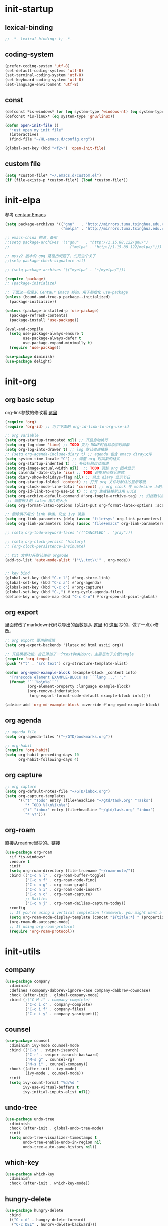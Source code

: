 # -*- coding: utf-8 -*-
#+STARTUP: overview
#+PROPERTY: header-args :tangle ~/.emacs.d/init.el :mkdirp yes
  
* init-startup
** lexical-binding
#+begin_src emacs-lisp
  ;; -*- lexical-binding: t; -*-
#+end_src
** coding-system
#+begin_src emacs-lisp
  (prefer-coding-system 'utf-8)
  (set-default-coding-systems 'utf-8)
  (set-terminal-coding-system 'utf-8)
  (set-keyboard-coding-system 'utf-8)
  (set-language-environment 'utf-8)
#+end_src

** COMMENT user-name
#+begin_src emacs-lisp
  (setq user-full-name "VSteveHL")
  (setq user-mail-address "vstevehl@163.com")
#+end_src

** const
#+begin_src emacs-lisp
  (defconst *is-windows* (or (eq system-type 'windows-nt) (eq system-type 'ms-dos)))
  (defconst *is-linux* (eq system-type 'gnu/linux))

  (defun open-init-file ()
    "just open my init file"
    (interactive)
    (find-file "~/HL-emacs.d/config.org"))

  (global-set-key (kbd "<f2>") 'open-init-file)
#+end_src
** custom file
#+begin_src emacs-lisp
  (setq *custom-file* "~/.emacs.d/custom.el")
  (if (file-exists-p *custom-file*) (load *custom-file*))
#+end_src

* init-elpa
参考 [[https://github.com/seagle0128/.emacs.d][centaur Emacs]]
  #+begin_src emacs-lisp
    (setq package-archives '(("gnu"   . "http://mirrors.tuna.tsinghua.edu.cn/elpa/gnu/")
                             ("melpa" . "http://mirrors.tuna.tsinghua.edu.cn/elpa/melpa/")))

    ;; emacs-china 的源，备用
    ;;(setq package-archives '(("gnu"   . "http://1.15.88.122/gnu/")
    ;;                           ("melpa" . "http://1.15.88.122/melpa/")))

    ;; mysy2 版本的 gpg 路径出问题了，先把这个关了
    ;;(setq package-check-signature nil)

    ;; (setq package-archives '(("myelpa" . "~/myelpa/")))

    (require 'package)
    ;; (package-initialize)

    ;; 下面这一段是从 Centaur Emacs 抄的，用于初始化 use-package
    (unless (bound-and-true-p package--initialized)
      (package-initialize))

    (unless (package-installed-p 'use-package)
      (package-refresh-contents)
      (package-install 'use-package))

    (eval-and-compile
      (setq use-package-always-ensure t
            use-package-always-defer t
            use-package-expand-minimally t)
      (require 'use-package))

    (use-package diminish)
    (use-package delight)

  #+end_src
  
* init-org
** org basic setup
org-link参数的修改看 [[https://www.reddit.com/r/emacs/comments/oggf1d/whats_the_difference_between_org_mode_link_types/][这里]]
  #+begin_src emacs-lisp
    (require 'org)
    (require 'org-id) ;; 为了下面的 org-id-link-to-org-use-id

    ;; org variable
    (setq org-startup-truncated nil) ;; 开启自动换行
    (setq org-log-done 'time) ;; TODO 变为 DONE时自动添加时间戳
    (setq org-log-into-drawer t) ;; log 默认收进抽屉
    ;; (setq org-agenda-include-diary t) ;; agenda 包含 emacs diray文件
    (setq system-time-locale "C") ;; 调整 org 时间戳的格式
    (setq org-startup-indented t) ;; 多级标题自动缩进
    (setq org-image-actual-width nil)  ;; TODO 调整 org 图片显示
    (setq calendar-date-style 'iso) ;; TODO 调整日历默认格式
    (setq diary-show-holidays-flag nil) ;; 禁止 diary 显示节日
    (setq org-startup-folded 'content) ;; 打开 org 文件时默认的显示等级
    (setq org-clock-mode-line-total 'current) ;; org clock 在 modeline 上的显示
    (setq org-id-link-to-org-use-id t) ;; org 生成链接默认用 uuid
    (setq org-archive-default-command #'org-toggle-archive-tag) ;; 归档默认原地归档
     ;; 调整嵌入的 latex 图片的大小
    (setq org-format-latex-options (plist-put org-format-latex-options :scale 2.0))

    ;; 删除俩不用的 link 种类，防止 ivy 读到
    (setq org-link-parameters (delq (assoc "file+sys" org-link-parameters) org-link-parameters))
    (setq org-link-parameters (delq (assoc "file+emacs" org-link-parameters) org-link-parameters))

    ;; (setq org-todo-keyword-faces '(("CANCELED" . "gray")))

    ;; (setq org-clock-persist 'history)
    ;; (org-clock-persistence-insinuate)

    ;; txt 文件打开默认使用 orgmode
    (add-to-list 'auto-mode-alist '("\\.txt\\'" . org-mode))


    ;; key bind
    (global-set-key (kbd "C-c l") #'org-store-link)
    (global-set-key (kbd "C-c a") #'org-agenda)
    (global-set-key (kbd "C-c c") #'org-capture)
    (global-set-key (kbd "C-,") #'org-cycle-agenda-files)
    (define-key org-mode-map (kbd "C-c C-o") #'org-open-at-point-global)
  #+end_src
** org export
里面修改了markdown代码块导出的函数是从 [[https://stackoverflow.com/questions/15717103/preferred-method-of-overriding-an-emacs-lisp-function][这里]] 和 [[https://emacs.stackexchange.com/questions/42471/how-to-export-markdown-from-org-mode-with-syntax][这里]] 抄的，做了一点小修改。
#+begin_src emacs-lisp
  ;; org export 要用的后端
  (setq org-export-backends '(latex md html ascii org))

  ;; 开启模版功能，自己添加了一个text种类的src，主要是为了方便tangle
  (require 'org-tempo)
  (push '("t" . "src text") org-structure-template-alist)

  (defun org-mymd-example-block (example-block _content info)
    "Transcode element EXAMPLE-BLOCK as ```lang ...'''."
    (format "```%s\n%s```"
            (org-element-property :language example-block)
            (org-remove-indentation
             (org-export-format-code-default example-block info))))

  (advice-add 'org-md-example-block :override #'org-mymd-example-block)
#+end_src
** org agenda
  #+begin_src emacs-lisp
    ;; agenda file
    (setq org-agenda-files '("~/GTD/bookmarks.org"))

    ;; org-habit
    (require 'org-habit)
    (setq org-habit-preceding-days 10
          org-habit-following-days 4)
  #+end_src
  
** org capture
  #+begin_src emacs-lisp
    ;; org capture
    (setq org-default-notes-file "~/GTD/inbox.org")
    (setq org-capture-templates
          '(("t" "Todo" entry (file+headline "~/gtd/task.org" "Tasks")
             "* TODO %?\n%i\n%a")
            ("i" "inbox" entry (file+headline "~/gtd/task.org" "inbox")
             "* %?")))
  #+end_src
  
** org-roam
直接从readme里抄的。[[https://github.com/org-roam/org-roam#configuration][链接]]
  #+begin_src emacs-lisp
    (use-package org-roam
      :if *is-windows*
      :ensure t
      :init
      (setq org-roam-directory (file-truename "~/roam-note/"))
      :bind (("C-c n l" . org-roam-buffer-toggle)
             ("C-c n f" . org-roam-node-find)
             ("C-c n g" . org-roam-graph)
             ("C-c n i" . org-roam-node-insert)
             ("C-c n c" . org-roam-capture)
             ;; Dailies
             ("C-c n j" . org-roam-dailies-capture-today))
      :config
      ;; If you're using a vertical completion framework, you might want a more informative completion interface
      (setq org-roam-node-display-template (concat "${title:*} " (propertize "${tags:10}" 'face 'org-tag)))
      (org-roam-db-autosync-mode)
      ;; If using org-roam-protocol
      (require 'org-roam-protocol))
  #+end_src
  
** TODO COMMENT org-crypt
  #+begin_src emacs-lisp
    ;; epa
    (require 'epa-file)
    (epa-file-enable)
    (setq epa-file-encrypt-to nil
          epa-file-cache-passphrase-for-symmetric-encryption t)

    ;; org-crypt
    (require 'org-crypt)
    (org-crypt-use-before-save-magic)
    (setq auto-save-default nil)
    (setq org-tags-exclude-from-inheritance '("crypt"))
    (setq org-crypt-key nil)
  #+end_src
  
** COMMENT provide
  #+begin_src emacs-lisp
    (provide 'init-org)
  #+end_src
* init-utils
** company
#+begin_src emacs-lisp
    (use-package company
      :diminish
      :defines (company-dabbrev-ignore-case company-dabbrev-downcase)
      :hook (after-init . global-company-mode)
      :bind (;("C-M-i" . company-complete)
             ("C-c i c" . company-complete)
             ("C-c i f" . company-files)
             ("C-c i y" . company-yasnippet)))

#+end_src

** counsel
#+begin_src emacs-lisp
  (use-package counsel
    :diminish ivy-mode counsel-mode
    :bind (("C-s" . swiper-isearch)
           ("C-r" . swiper-isearch-backward)
           ("M-s g" . counsel-rg)
           ("M-s i" . counsel-company))
    :hook ((after-init . ivy-mode)
           (ivy-mode . counsel-mode))
    :init
    (setq ivy-count-format "%d/%d "
          ivy-use-virtual-buffers t
          ivy-initial-inputs-alist nil))
#+end_src

** undo-tree
#+begin_src emacs-lisp
  (use-package undo-tree
    :diminish
    :hook (after-init . global-undo-tree-mode)
    :init
    (setq undo-tree-visualizer-timestamps t
          undo-tree-enable-undo-in-region nil
          undo-tree-auto-save-history nil))
#+end_src

** which-key
#+begin_src emacs-lisp
  (use-package which-key
    :diminish
    :hook (after-init . which-key-mode))
#+end_src

** hungry-delete
#+begin_src emacs-lisp
  (use-package hungry-delete
    :bind
    (("C-c d" . hungry-delete-forward)
     ("C-c DEL" . hungry-delete-backward)))
#+end_src

** paredit
#+begin_src emacs-lisp
  (use-package paredit
    :diminish
    :hook ((lisp-mode racket-mode emacs-lisp-mode sly-mrepl-mode slime-repl-mode racket-repl-mode) . enable-paredit-mode))
#+end_src

** COMMENT smartparens
不知道为啥把 hook 去了 启动的时候按键绑定就不生效了。暂时先不研究了。
#+begin_src emacs-lisp
  (use-package smartparens
    :hook ((lisp-mode racket-mode emacs-lisp-mode) . sp-use-smartparens-bindings)
    :init
    (smartparens-global-mode)
    :config
    (require 'smartparens-config)
    (setq sp-base-key-bindings 'sp)
  )
#+end_src

** rainbow-delimiters
#+begin_src emacs-lisp
  (use-package rainbow-delimiters
    :hook (prog-mode . rainbow-delimiters-mode))
#+end_src

** elpa-mirror
#+begin_src emacs-lisp
  (use-package elpa-mirror)
#+end_src

** keyfreq
#+begin_src emacs-lisp
  (use-package keyfreq
    :hook ((after-init . keyfreq-mode))
    :config
    (keyfreq-autosave-mode 1))
#+end_src

** expand-region
#+begin_src emacs-lisp
  (use-package expand-region
    :bind ("C-=" . er/expand-region))
#+end_src

** avy
#+begin_src emacs-lisp
  (use-package avy
    :bind (("C-:" . avy-goto-char)
           ("M-g f" . avy-goto-line)
           ("M-g w" . avy-goto-word-1)
           ("M-g e" . avy-goto-word-0)
           ("C-'" . avy-goto-char-2)
           :map org-mode-map
           ("C-'" . avy-goto-char-2)))
#+end_src

** iedit
#+begin_src emacs-lisp
  (use-package iedit
    :bind ("C-;" . iedit-mode))
#+end_src

** COMMENT dashboard
配置从 [[https://www.reddit.com/r/emacs/comments/8i2ip7/emacs_dashboard_emacsclient/][这里]] 抄的
#+begin_src emacs-lisp
  (use-package dashboard
    :defer nil
    :config
    (dashboard-setup-startup-hook))
#+end_src
** COMMENT provide
#+begin_src emacs-lisp
  (provide 'init-utils)
#+end_src
* init-tools
** git
#+begin_src emacs-lisp
  (use-package magit
    :bind (("C-x g" . magit-status)))

  (use-package git-modes)
#+end_src

** projectile
  #+begin_src emacs-lisp
    (use-package projectile
      :init
      (projectile-mode +1)
      :bind (:map projectile-mode-map
                  ("C-c p" . projectile-command-map)))
  #+end_src
** yasnippet
#+begin_src emacs-lisp
  (use-package yasnippet
    :defer nil
    ;; :bind
    ;; (("C-c y n" . yas-new-snippet)
    ;;  ("C-c y s" . yas-insert-snippet)
    ;;  ("C-c y v" . yas-visit-snippet-file))
    :init
    (setq yas-snippet-dirs '("~/.emacs.d/snippets"))
    :config
    (yas-global-mode 1))

  (use-package yasnippet-snippets)

  (use-package ivy-yasnippet
    :bind (("M-s y" . ivy-yasnippet)))
#+end_src
** COMMENT rg
#+begin_src emacs-lisp
  (use-package rg)
#+end_src
  
** COMMENT provide
#+begin_src emacs-lisp
  (provide 'init-tools)
#+end_src

* init-program
** markdown
  #+begin_src emacs-lisp
    (use-package markdown-mode
      :mode (("README\\.md\\'" . gfm-mode)
             ("\\.md\\'" . markdown-mode)))

    (use-package toc-org
      :hook ((org-mode markdown-mode) . toc-org-mode))
  #+end_src
** TeX
中文导出的配置抄的 [[https://github.com/zhcosin/dotemacs/blob/master/lisp/init-orgmode.el][这里]]
#+begin_src emacs-lisp
  (use-package auctex
    :if *is-windows*)

  (use-package cdlatex
    :if *is-windows*)

  (setq-default TeX-engine 'xetex)

  (require 'ox-latex)
  (setq org-export-with-sub-superscripts nil)
  (add-to-list 'org-latex-classes
               '("ctexart"
                 "\\documentclass[UTF8,a4paper]{ctexart}"
                 ("\\section{%s}" . "\\section*{%s}")
                 ("\\subsection{%s}" . "\\subsection*{%s}")
                 ("\\subsubsection{%s}" . "\\subsubsection*{%s}")
                 ("\\paragraph{%s}" . "\\paragraph*{%s}")
                 ("\\subparagraph{%s}" . "\\subparagraph*{%s}")))

  (setq org-latex-default-class "ctexart")
  (setq org-latex-compiler "xelatex")
#+end_src

** cc-mode
#+begin_src emacs-lisp
  (use-package google-c-style
    :hook ((c-mode-common . google-set-c-style)
           (c-mode-common . google-make-newline-indent)))
#+end_src

** Lisp
*** sly
#+begin_src emacs-lisp
  (use-package sly
    :init
    (setq inferior-lisp-program "sbcl")
    :hook (lisp-mode . sly))
#+end_src
*** racket
#+begin_src emacs-lisp
  (use-package racket-mode
    :hook ((racket-mode . racket-xp-mode)))
#+end_src
*** COMMENT slime
#+begin_src emacs-lisp
  (use-package slime
    :init
    (setq inferior-lisp-program "~/.roswell/impls/x86-64/windows/sbcl-bin/2.2.3/bin/sbcl.exe"
          slime-complete-symbol-function 'slime-fuzzy-complete-symbol
          slime-description-autofocus t
          slime-contribs '(slime-fancy slime-repl))
    (add-hook 'slime-repl-mode-hook #'(lambda () (define-key slime-repl-mode-map [(backspace)] #'paredit-backward-delete)
  )))
#+end_src

** COMMENT haskell
#+begin_src emacs-lisp
  (use-package haskell-mode)
#+end_src

** python
#+begin_src emacs-lisp
  (setq python-shell-interpreter "ipython"
        python-shell-interpreter-args "-i --simple-prompt --InteractiveShell.display_page=True")
#+end_src

** COMMENT elpy
#+begin_src emacs-lisp
  (setq python-shell-interpreter "ipython"
        python-shell-interpreter-args "-i --simple-prompt")

  (use-package elpy
    :init
    (elpy-enable))

  (add-hook 'elpy-mode-hook (lambda ()
                            (add-hook 'before-save-hook
                                      'elpy-yapf-fix-code nil t)))
#+end_src
** COMMENT web
#+begin_src emacs-lisp
  (use-package web-mode
    :mode ("\\.html\\'" . web-mode))

  (use-package js2-mode
    :mode ("\\.js\\'" . js2-mode))
#+end_src

** COMMENT provide
#+begin_src emacs-lisp
  (provide 'init-program)
#+end_src
* init-evil
** evil
#+begin_src emacs-lisp
 (use-package evil
    :hook ((prog-mode text-mode)  . evil-local-mode)
    :init
    (setq evil-undo-system 'undo-tree
          evil-emacs-state-cursor 'bar
          ;; evil-move-beyond-eol t
          evil-disable-insert-state-bindings t)
    (add-hook 'evil-normal-state-entry-hook (lambda () (save-some-buffers t)))
    :config
    (evil-declare-key 'normal org-mode-map
      (kbd "TAB") 'org-cycle))
#+end_src

** general
https://github.com/noctuid/general.el
#+begin_src emacs-lisp
  (use-package general)
  (general-evil-setup)

  (general-imap "j"
    (general-key-dispatch 'self-insert-command
      :timeout 0.25
      "k" 'evil-normal-state))

  (general-define-key 
   :prefix "SPC"
   :states '(normal visual)
   "s" 'avy-goto-char-2
   "t" 'org-babel-tangle
   "a" 'org-agenda
   "b" 'evil-prev-buffer
   "f" 'evil-next-buffer)

  (general-define-key 
   :prefix ";"
   :states '(normal visual)
   ";" 'avy-goto-char-2)
#+end_src
** COMMENT evil-escape

#+begin_src emacs-lisp
  (use-package evil-escape
    :hook (after-init . evil-escape-mode)
    ;; :after (evil)
    :config
    (setq-default evil-escape-delay 0.3)
    (setq-default evil-escape-key-sequence "jk")
    (setq evil-escape-excluded-major-modes '(help-mode)))
#+end_src

* init-ui
** UI
[[https://www.bilibili.com/read/cv13719366][自动保存]]
#+begin_src emacs-lisp
  (setq default-directory "~/")
  (setq delete-by-moving-to-trash t)
  (setq ring-bell-function 'ignore)
  (setq backup-directory-alist '(("." . "~/.emacs.d/backups")))
  ;; (setq make-backup-files nil)
  (global-set-key (kbd "<f5>") 'revert-buffer)
  (global-set-key (kbd "C-x C-b") 'ibuffer)
  (global-set-key (kbd "C-.") 'imenu)

  ;; (fset 'yes-or-no-p 'y-or-n-p)
  (define-key y-or-n-p-map [return] 'act)
  (setq use-short-answers t)

  (add-function :after after-focus-change-function
                (lambda () (save-some-buffers t)))

  ;; (save-place-mode 1)

  (use-package delsel
    :ensure nil
    :hook (after-init . delete-selection-mode))
#+end_src
** TUI
#+begin_src emacs-lisp
  (setq inhibit-splash-screen 1)
  (setq initial-scratch-message ";; Never gonna give you up ~\n\n")

  (setq show-paren-delay 0
        show-paren-when-point-inside-paren t
        show-paren-when-point-in-periphery t)
  (show-paren-mode 1)

  (global-display-line-numbers-mode)
  (winner-mode 1)
  (column-number-mode 1)

  (setq-default tab-width 4
                indent-tabs-mode nil)
#+end_src
** GUI
真的不知道该怎么设置……  为了让 daemon 模式下字体设置也生效，就简单粗暴地直接设定 default-frame-alist 了。由于 Linux 目前上用的是 emacs-nox，所以只让这个设定在 windows 上生效。
#+begin_src emacs-lisp
  (use-package emacs
    :ensure nil
    :if *is-windows*
    :config
    (setq-default cursor-type 'bar)
    (scroll-bar-mode -1)
    (tool-bar-mode 0)
    (set-fontset-font "fontset-default" 'han "霞鹜文楷")
    (setq default-frame-alist '((width . 90)
                                (height . 28)
                                (font . "JetBrains Mono-16")
                                )))
  (use-package emacs
    :ensure nil
    :if *is-linux*
    :config
    (menu-bar-mode -1))
#+end_src
** theme
#+begin_src emacs-lisp
  (use-package doom-themes
    :if *is-linux*
    :defer nil
    :config (load-theme 'doom-city-lights t))
#+end_src
** COMMENT doom-modeline
#+begin_src emacs-lisp
  (use-package doom-modeline
    :hook (after-init . doom-modeline-mode)
    :config
    (setq doom-modeline-icon nil)
    (setq doom-modeline-bar-width -1))
#+end_src

** COMMENT provide
#+begin_src emacs-lisp
  (provide 'init-ui)
#+end_src
* COMMENT init-eglot
#+begin_src emacs-lisp
  (use-package eglot
    :bind (:map eglot-mode-map
                ("C-c f" . eglot-format)
                ("C-c r" . eglot-rename)))
  (add-hook 'eglot-managed-mode-hook (lambda () (add-hook 'before-save-hook 'eglot-format nil t)))
  (add-hook 'c-mode-common-hook 'eglot-ensure)
  ;;(add-hook 'c-mode-common-hook (lambda () (add-hook 'before-save-hook 'eglot-format nil t)))

#+end_src
* init-lsp
#+begin_src emacs-lisp
  (use-package lsp-mode
    :init
    (setq lsp-keymap-prefix "C-c l")
    :hook ((c-mode-common . lsp)
           (lsp-mode . lsp-enable-which-key-integration)))

  (defun lsp-format-before-save ()
    (add-hook 'before-save-hook #'lsp-format-buffer 0 t))

  (add-hook 'lsp-mode-hook #'lsp-format-before-save)
#+end_src
* COMMENT runemacs.bat
** 方案1
最开始的方案是在bat文件里指定HOME目录
%~dp0: %0代表脚本自身，~dp表示变量扩充，d是扩充到分区，p是扩充到路径。%~dp0合起来就代表当前目录的路径。
set HOME=%~dp0
  #+begin_src
set HOME=C:\Users\<username>
"C:\portable\emacs-27.2-x86_64\bin\runemacs.exe"
  #+end_src
** 方案2
后来切换到守护进程(daemon)方式来运行emacs，于是设置了HOME变量并整了个ahk脚本
(此时也切换到了gccemacs，windows版本在这里下载 https://github.com/kiennq/emacs-build)
#+begin_src
#NoEnv  ; Recommended for performance and compatibility with future AutoHotkey releases.
; #Warn  ; Enable warnings to assist with detecting common errors.
SendMode Input  ; Recommended for new scripts due to its superior speed and reliability.
SetWorkingDir %A_ScriptDir%  ; Ensures a consistent starting directory.

run C:\portable\emacs-master-x86_64-full\bin\runemacs.exe --daemon, ,Hide
#+end_src

在守护进程运行之后，将emacsclientw.exe右键发送到桌面快捷方式，之后在 属性-目标 中加上 -c 即可
** 方案3
https://emacstalk.github.io/post/020/
用这样一组参数
emacsclient -a "" -c -n "$@"
不过直接用在windows上好像有问题，把最后的 "$@" 去掉，然后创建一个快捷方式即可正常使用

这个 alias 在 linux 终端使用
alias e="emacsclient -c -a \"\""

